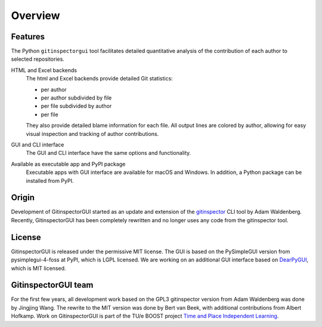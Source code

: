 Overview
========

Features
--------
The Python ``gitinspectorgui`` tool facilitates detailed quantitative analysis
of the contribution of each author to selected repositories.

HTML and Excel backends
  The html and Excel backends provide detailed Git statistics:

  - per author
  - per author subdivided by file
  - per file subdivided by author
  - per file

  They also provide detailed blame information for each file. All output lines
  are colored by author, allowing for easy visual inspection and tracking of
  author contributions.

GUI and CLI interface
  The GUI and CLI interface have the same options and functionality.

Available as executable app and PyPI package
  Executable apps with GUI interface are available for macOS and Windows. In
  addition, a Python package can be installed from PyPI.


Origin
------
Development of GitinspectorGUI started as an update and extension of the
`gitinspector <https://github.com/ejwa/gitinspector>`_ CLI tool by Adam
Waldenberg. Recently, GitinspectorGUI has been completely rewritten and no
longer uses any code from the gitinspector tool.

License
-------
GitinspectorGUI is released under the permissive MIT license. The GUI is based
on the PySimpleGUI version from pysimplegui-4-foss at PyPI, which is LGPL
licensed. We are working on an additional GUI interface based on `DearPyGUI
<https://github.com/hoffstadt/DearPyGui>`_, which is MIT licensed.

GitinspectorGUI team
--------------------
For the first few years, all development work based on the GPL3 gitinspector
version from Adam Waldenberg was done by Jingjing Wang. The rewrite to the
MIT version was done by Bert van Beek, with additional contributions from Albert
Hofkamp. Work on GitinspectorGUI is part of the
TU/e BOOST project `Time and Place Independent Learning
<https://boost.tue.nl/projects/ict-tools-to-support-tpil-in-project-groups/>`_.
